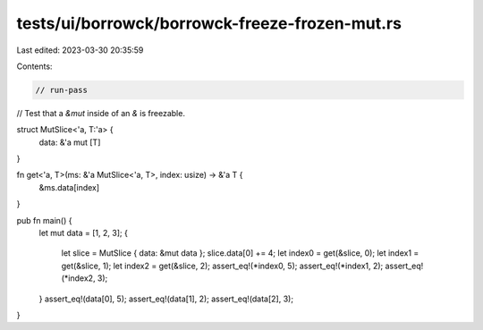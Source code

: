 tests/ui/borrowck/borrowck-freeze-frozen-mut.rs
===============================================

Last edited: 2023-03-30 20:35:59

Contents:

.. code-block:: rs

    // run-pass
// Test that a `&mut` inside of an `&` is freezable.


struct MutSlice<'a, T:'a> {
    data: &'a mut [T]
}

fn get<'a, T>(ms: &'a MutSlice<'a, T>, index: usize) -> &'a T {
    &ms.data[index]
}

pub fn main() {
    let mut data = [1, 2, 3];
    {
        let slice = MutSlice { data: &mut data };
        slice.data[0] += 4;
        let index0 = get(&slice, 0);
        let index1 = get(&slice, 1);
        let index2 = get(&slice, 2);
        assert_eq!(*index0, 5);
        assert_eq!(*index1, 2);
        assert_eq!(*index2, 3);
    }
    assert_eq!(data[0], 5);
    assert_eq!(data[1], 2);
    assert_eq!(data[2], 3);
}


